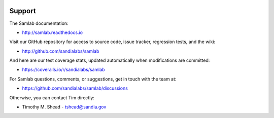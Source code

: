 .. image:: ../artwork/samlab.png
  :width: 200px
  :align: right

Support
=======

The Samlab documentation:

* http://samlab.readthedocs.io

Visit our GitHub repository for access to source code, issue tracker, regression tests, and the wiki:

* http://github.com/sandialabs/samlab

And here are our test coverage stats, updated automatically when modifications are committed:

* https://coveralls.io/r/sandialabs/samlab

For Samlab questions, comments, or suggestions, get in touch with the team at:

* https://github.com/sandialabs/samlab/discussions

Otherwise, you can contact Tim directly:

* Timothy M. Shead - `tshead@sandia.gov <mailto:tshead@sandia.gov?subject=Samlab>`_
